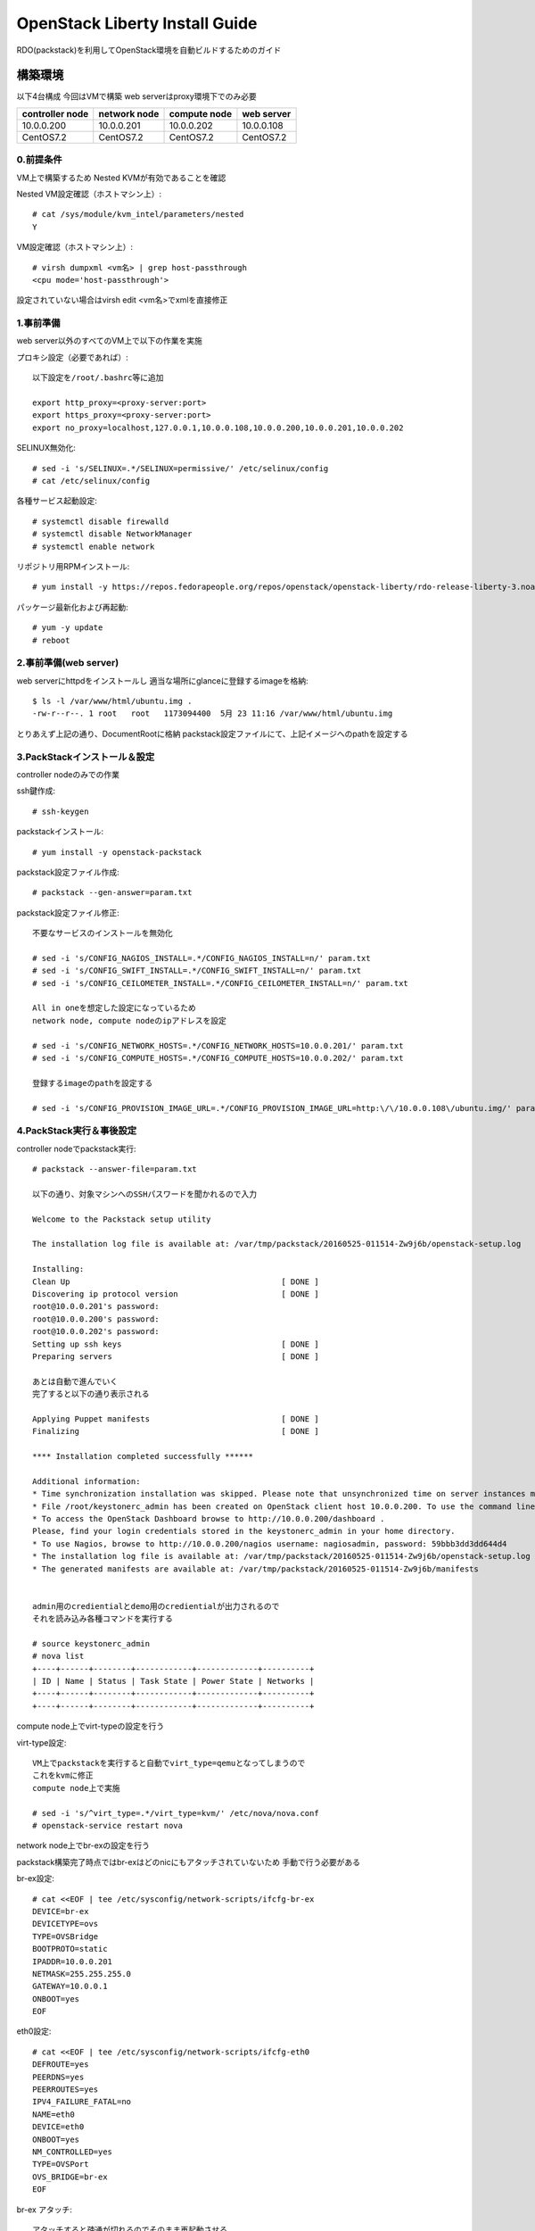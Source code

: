 ================================
OpenStack Liberty Install Guide
================================

RDO(packstack)を利用してOpenStack環境を自動ビルドするためのガイド


構築環境
========

以下4台構成
今回はVMで構築
web serverはproxy環境下でのみ必要

=============== ============ ============ ===========
controller node network node compute node web server
=============== ============ ============ ===========
10.0.0.200      10.0.0.201   10.0.0.202   10.0.0.108
CentOS7.2       CentOS7.2    CentOS7.2    CentOS7.2
=============== ============ ============ ===========

0.前提条件
--------

VM上で構築するため
Nested KVMが有効であることを確認


Nested VM設定確認（ホストマシン上）::

 # cat /sys/module/kvm_intel/parameters/nested
 Y

VM設定確認（ホストマシン上）::

 # virsh dumpxml <vm名> | grep host-passthrough
 <cpu mode='host-passthrough'>

設定されていない場合はvirsh edit <vm名>でxmlを直接修正


1.事前準備
--------

web server以外のすべてのVM上で以下の作業を実施

プロキシ設定（必要であれば）::

 以下設定を/root/.bashrc等に追加
 
 export http_proxy=<proxy-server:port>
 export https_proxy=<proxy-server:port>
 export no_proxy=localhost,127.0.0.1,10.0.0.108,10.0.0.200,10.0.0.201,10.0.0.202

SELINUX無効化::

 # sed -i 's/SELINUX=.*/SELINUX=permissive/' /etc/selinux/config
 # cat /etc/selinux/config

各種サービス起動設定::

 # systemctl disable firewalld
 # systemctl disable NetworkManager
 # systemctl enable network

リポジトリ用RPMインストール::

 # yum install -y https://repos.fedorapeople.org/repos/openstack/openstack-liberty/rdo-release-liberty-3.noarch.rpm

パッケージ最新化および再起動::

 # yum -y update
 # reboot

2.事前準備(web server)
------------

web serverにhttpdをインストールし
適当な場所にglanceに登録するimageを格納::

 $ ls -l /var/www/html/ubuntu.img .
 -rw-r--r--. 1 root   root   1173094400  5月 23 11:16 /var/www/html/ubuntu.img

とりあえず上記の通り、DocumentRootに格納
packstack設定ファイルにて、上記イメージへのpathを設定する


3.PackStackインストール＆設定
--------

controller nodeのみでの作業

ssh鍵作成::

 # ssh-keygen 

packstackインストール::

 # yum install -y openstack-packstack

packstack設定ファイル作成::

 # packstack --gen-answer=param.txt

packstack設定ファイル修正::

 不要なサービスのインストールを無効化

 # sed -i 's/CONFIG_NAGIOS_INSTALL=.*/CONFIG_NAGIOS_INSTALL=n/' param.txt
 # sed -i 's/CONFIG_SWIFT_INSTALL=.*/CONFIG_SWIFT_INSTALL=n/' param.txt
 # sed -i 's/CONFIG_CEILOMETER_INSTALL=.*/CONFIG_CEILOMETER_INSTALL=n/' param.txt

 All in oneを想定した設定になっているため
 network node, compute nodeのipアドレスを設定

 # sed -i 's/CONFIG_NETWORK_HOSTS=.*/CONFIG_NETWORK_HOSTS=10.0.0.201/' param.txt
 # sed -i 's/CONFIG_COMPUTE_HOSTS=.*/CONFIG_COMPUTE_HOSTS=10.0.0.202/' param.txt

 登録するimageのpathを設定する
 
 # sed -i 's/CONFIG_PROVISION_IMAGE_URL=.*/CONFIG_PROVISION_IMAGE_URL=http:\/\/10.0.0.108\/ubuntu.img/' param.txt

4.PackStack実行＆事後設定
--------

controller nodeでpackstack実行::

 # packstack --answer-file=param.txt

 以下の通り、対象マシンへのSSHパスワードを聞かれるので入力

 Welcome to the Packstack setup utility

 The installation log file is available at: /var/tmp/packstack/20160525-011514-Zw9j6b/openstack-setup.log

 Installing:
 Clean Up                                             [ DONE ]
 Discovering ip protocol version                      [ DONE ]
 root@10.0.0.201's password:
 root@10.0.0.200's password:
 root@10.0.0.202's password:
 Setting up ssh keys                                  [ DONE ]
 Preparing servers                                    [ DONE ]

 あとは自動で進んでいく
 完了すると以下の通り表示される

 Applying Puppet manifests                            [ DONE ]
 Finalizing                                           [ DONE ]

 **** Installation completed successfully ******

 Additional information:
 * Time synchronization installation was skipped. Please note that unsynchronized time on server instances might be problem for some OpenStack components.
 * File /root/keystonerc_admin has been created on OpenStack client host 10.0.0.200. To use the command line tools you need to source the file.
 * To access the OpenStack Dashboard browse to http://10.0.0.200/dashboard .
 Please, find your login credentials stored in the keystonerc_admin in your home directory.
 * To use Nagios, browse to http://10.0.0.200/nagios username: nagiosadmin, password: 59bbb3dd3dd644d4
 * The installation log file is available at: /var/tmp/packstack/20160525-011514-Zw9j6b/openstack-setup.log
 * The generated manifests are available at: /var/tmp/packstack/20160525-011514-Zw9j6b/manifests


 admin用のcredientialとdemo用のcredientialが出力されるので
 それを読み込み各種コマンドを実行する

 # source keystonerc_admin
 # nova list
 +----+------+--------+------------+-------------+----------+
 | ID | Name | Status | Task State | Power State | Networks |
 +----+------+--------+------------+-------------+----------+
 +----+------+--------+------------+-------------+----------+

compute node上でvirt-typeの設定を行う

virt-type設定::

 VM上でpackstackを実行すると自動でvirt_type=qemuとなってしまうので
 これをkvmに修正
 compute node上で実施

 # sed -i 's/^virt_type=.*/virt_type=kvm/' /etc/nova/nova.conf
 # openstack-service restart nova

network node上でbr-exの設定を行う

packstack構築完了時点ではbr-exはどのnicにもアタッチされていないため
手動で行う必要がある

br-ex設定::

 # cat <<EOF | tee /etc/sysconfig/network-scripts/ifcfg-br-ex
 DEVICE=br-ex
 DEVICETYPE=ovs
 TYPE=OVSBridge
 BOOTPROTO=static
 IPADDR=10.0.0.201
 NETMASK=255.255.255.0
 GATEWAY=10.0.0.1
 ONBOOT=yes
 EOF

eth0設定::

 # cat <<EOF | tee /etc/sysconfig/network-scripts/ifcfg-eth0
 DEFROUTE=yes
 PEERDNS=yes
 PEERROUTES=yes
 IPV4_FAILURE_FATAL=no
 NAME=eth0
 DEVICE=eth0
 ONBOOT=yes
 NM_CONTROLLED=yes
 TYPE=OVSPort
 OVS_BRIDGE=br-ex
 EOF

br-ex アタッチ::

 アタッチすると疎通が切れるのでそのまま再起動させる

 # ovs-vsctl add-port br-ex eth0 && sleep 5 && reboot
